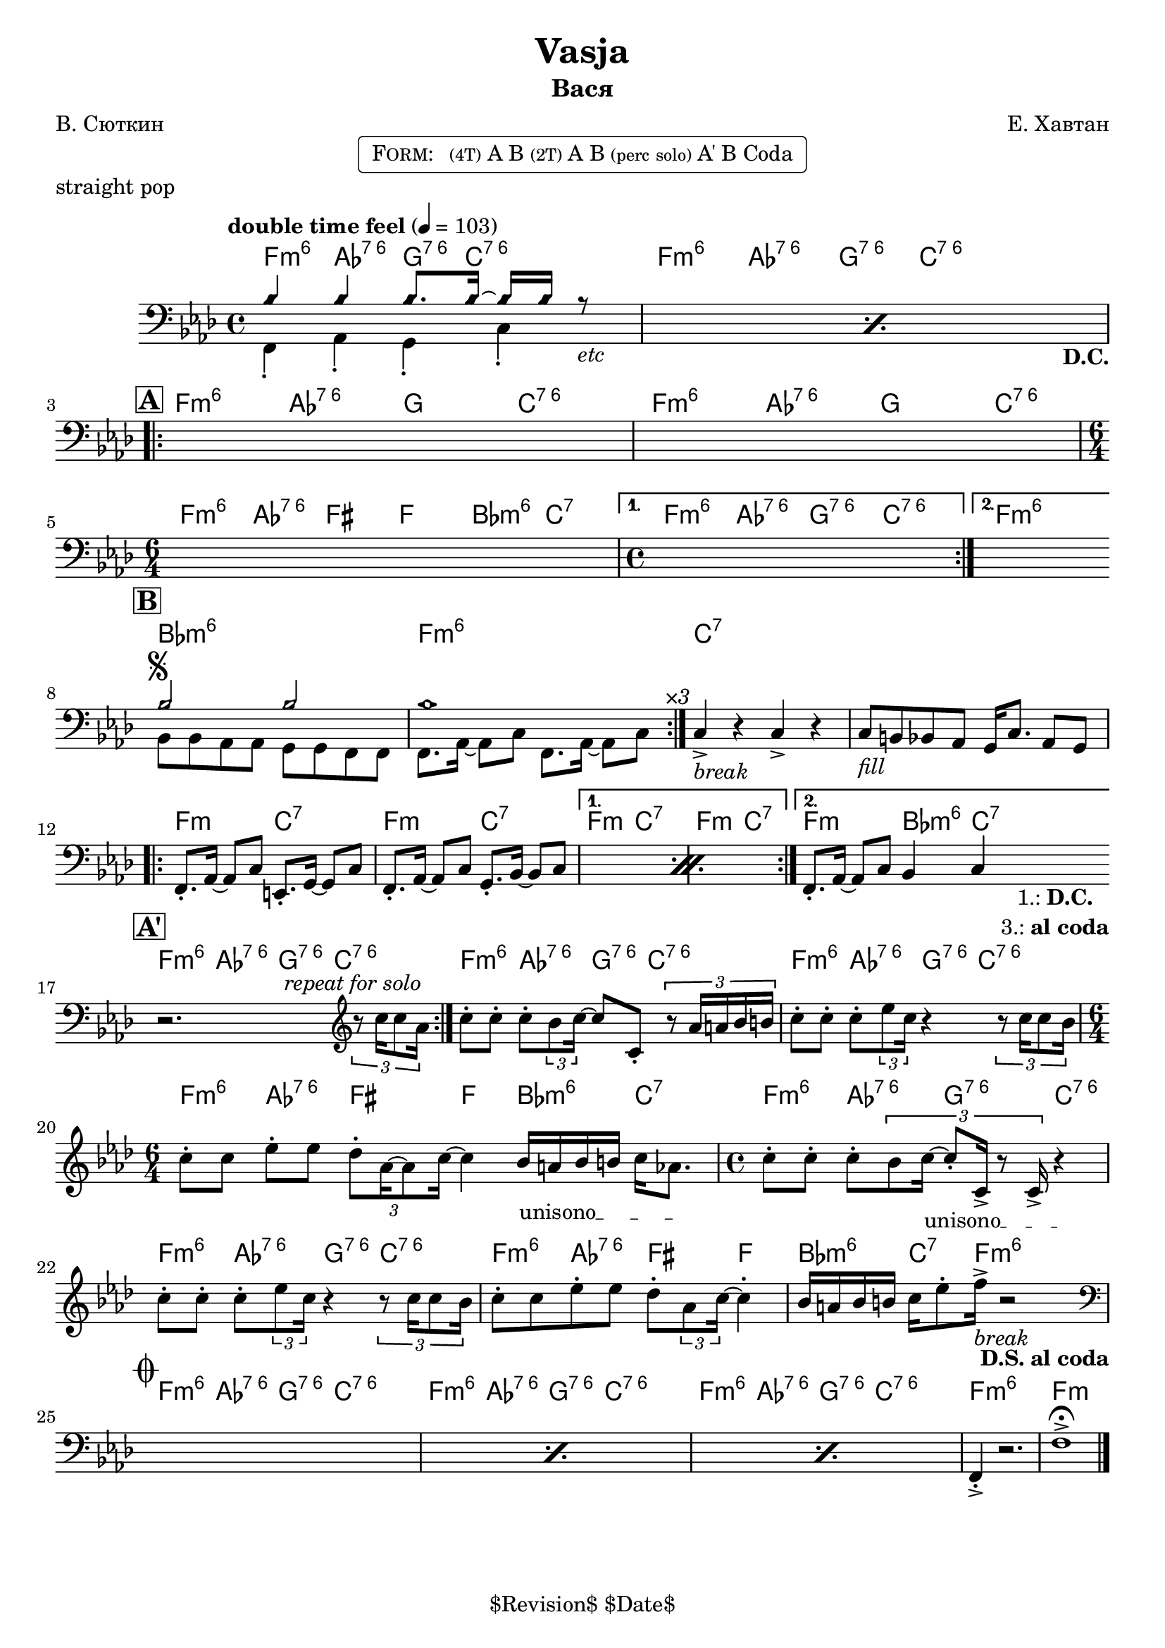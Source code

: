 \version "2.13.46"

%
% $File$
% $Date$
% $Revision$
% $Author$
%

\header {
  title = "Vasja"
  subtitle = "Вася"
  subsubtitle = ""

  composer = "Е. Хавтан"
  poet = "В. Сюткин"
  enteredby = "Max Deineko"

  %meter = "103 bpm"
  piece = "straight pop"
  version = "$Revision$"

  copyright = "" % "Transcribed and/or arranged by MaX"
  tagline = "$Revision$ $Date$" % ""
}


harm = \chordmode {
  \set Score.skipBars = ##t
  \set Score.markFormatter = #format-mark-box-letters

  \time 4/4

  \repeat unfold 2 { f4:m6 as:6.7^5 g8.:6.7^5 c16:6.7^5 s4 | }

  \repeat unfold 2 { f4:m6 as:6.7^5 g c:6.7^5 | }
  \time 6/4 f:m6 as:6.7^5 fis f bes:m6 c:7 |
  \time 4/4 f4:m6 as:6.7^5 g:6.7^5 c:6.7^5 | f1:m6

  bes1:m6 f:m6 | c:7 | s |

  \repeat volta 2 { f2:m c:7 | f2:m c:7 | }
  \alternative { { f2:m c:7 | f2:m c:7 | } { f2:m bes4:m6 c:7 | }
  }

  \repeat unfold 3 { f4:m6 as:6.7^5 g8.:6.7^5 c16:6.7^5 s4 | }
  \time 6/4 f4:m6 as:6.7^5 fis f bes:m6 c:7 |
  \time 4/4 \repeat unfold 2 { f4:m6 as:6.7^5 g:6.7^5 c:6.7^5 | }
  f4:m6 as:6.7^5 fis f | bes:m6 c8.:7 f16:m6 s2 |

  \repeat unfold 3 { f4:m6 as:6.7^5 g8.:6.7^5 c16:6.7^5 s4 | }
  f1:m6 | f:m |
}

bass = \relative c' {
  \set Score.skipBars = ##t
  \set Score.markFormatter = #format-mark-box-letters

  \override Staff.TimeSignature #'style = #'()
  \key f \minor
  \time 4/4
  \clef bass

  \tempo "double time feel" 4 = 103

  \repeat percent 2 {
    <<
      \override NoteHead #'style = #'diamond
      { bes4 bes bes8. bes16 ~ bes bes r8 _\markup{\italic{etc}} | |}
      \\
      \override NoteHead #'style = #'default
      { f,4-. as-. g-.  c-.  _\markup { \hspace #58.0 \bold D.C. } | }
    >>
  }

  \break
  \mark \markup {\box \bold "A"}
  \repeat volta 2 { s1 s1 | \time 6/4 s1 s2 | \time 4/4 }
  \alternative { { s1 | }{ s1 | } }
  \bar "||:"

  \break
  \mark \markup {\box \bold "B"}
  \repeat volta 3 {
    <<
      \override NoteHead #'style = #'diamond
      { bes'2 ^\markup { \bold \musicglyph #"scripts.segno" } bes | bes1 | }
      \\
      \override NoteHead #'style = #'default
      { bes,8 bes as as g g f f | f8. as16 ~ as8 c f,8. as16 ~ as8 c^\markup{ \hspace #3.0 \italic ×3 } | }
    >>
  }
  c4->_\markup{ \italic break } r c-> r |
  c8_\markup{ \italic fill } b bes as g16 c8. as8 g |

  \break
  \repeat percent 2 {
    f8.-. as16 ~ as8 c e,8.-. g16 ~ g8 c |
    f,8.-. as16 ~ as8 c g8.-. bes16 ~ bes8 c |
  }
  f,8.-. as16 ~ as8 c bes4 c
  _\markup { \hspace #3.0 \center-column { \line{ 1.: \bold D.C. } \line{ 3.: \bold { al coda } } } }
  |
  \bar "||:"

  \break
  \mark \markup {\box \bold "A'"}
  \repeat volta 2 {
    r2.^\markup \italic {\hspace #13.0 repeat for solo}
    \clef treble
    \times 2/3 { r8 c''16 c8 as16 } |
  }
  c8-. c-. c-. \times 2/3 {bes8 c16 ~ }
  c8 c,-. \times 2/3 {r8 as'16 a bes b } |
  c8-. c-. c-. \times 2/3 {es8 c16 } r4
  \times 2/3 {r8 c16 c8 bes16 } |
  \time 6/4
  c8-. c es-. es \times 2/3 {des8-. as16 ~ as8 c16] ~ } c4
  \override TextSpanner #'(bound-details left text) = \markup { \upright "unisono" }
  \textSpannerDown
  bes16_\startTextSpan a bes b c as8. \stopTextSpan |
  \time 4/4
  c8-. c-. c-. \times 2/3 {bes8 c16_\startTextSpan ~ c8-. c,16-> r8 c16-> } r4_\stopTextSpan  |
  c'8-. c-. c-. \times 2/3 {es8 c16 } r4
  \times 2/3 {r8 c16 c8 bes16 } |
  c8-. c es-. es des-. \times 2/3 { as8 c16] ~ } c4-. |
  bes16 a bes b c es8-. f16->_\markup{\italic{break}} r2
  _\markup{ \hspace #-2.0 \bold { D.S. al coda } }
  |

  \break
  \mark \markup { \musicglyph #"scripts.coda" }
  \clef bass
  \repeat percent 3 { s1 }
  f,,,4-.-> r2. | f'1-> \fermata |

  \bar "|."
}

\markup {
    \fill-line { % This centers the words, which looks nicer
    \hspace #1.0 % gives the fill-line something to work with
    \rounded-box \pad-markup #0.3 {
      \column {
        \line{
          \hspace #0.5
          \smallCaps Form:
          \hspace #1
          \tiny (4T) A B  %\bold \large |
          \tiny (2T) A B %\bold \large |
          \tiny { (perc solo) } %\bold \large |
          A' B Coda
          \hspace #0.5
        }
      }
    }
    \hspace #1.0 % gives the fill-line something to work with
  }
}

\score {
  \transpose c c {
    <<
      \new ChordNames \with { voltaOnThisStaff = ##f }{ \harm }
      \new Staff \with { voltaOnThisStaff = ##t }{ \bass }
    >>
  }
}

\layout {
  ragged-last = ##f
}
